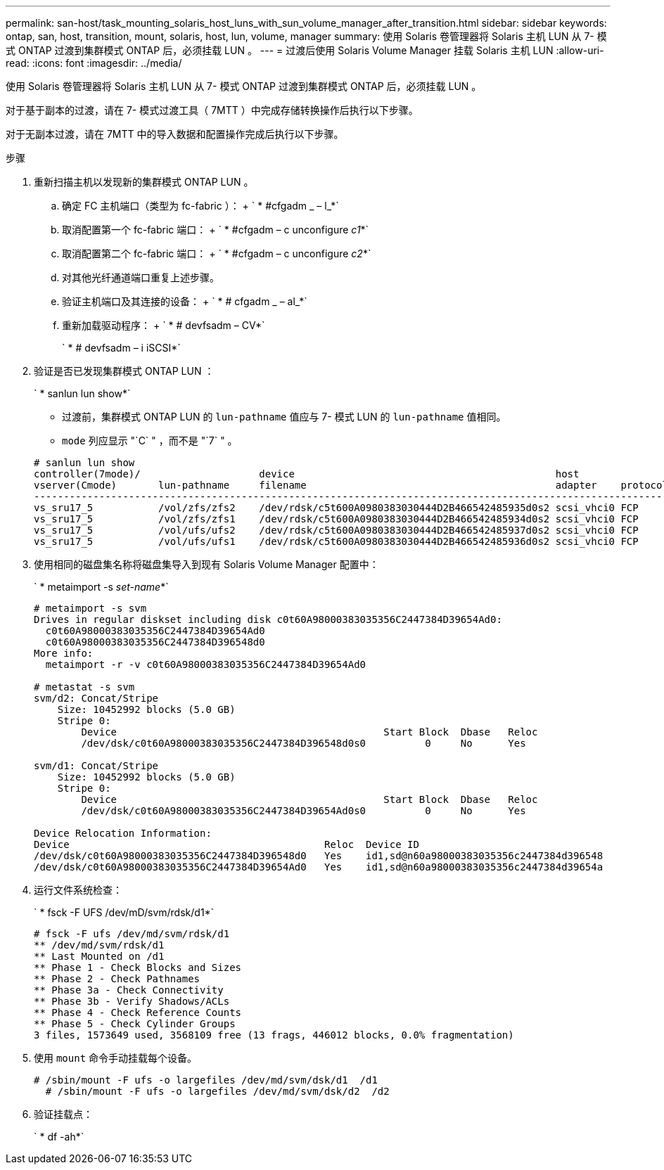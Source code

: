 ---
permalink: san-host/task_mounting_solaris_host_luns_with_sun_volume_manager_after_transition.html 
sidebar: sidebar 
keywords: ontap, san, host, transition, mount, solaris, host, lun, volume, manager 
summary: 使用 Solaris 卷管理器将 Solaris 主机 LUN 从 7- 模式 ONTAP 过渡到集群模式 ONTAP 后，必须挂载 LUN 。 
---
= 过渡后使用 Solaris Volume Manager 挂载 Solaris 主机 LUN
:allow-uri-read: 
:icons: font
:imagesdir: ../media/


[role="lead"]
使用 Solaris 卷管理器将 Solaris 主机 LUN 从 7- 模式 ONTAP 过渡到集群模式 ONTAP 后，必须挂载 LUN 。

对于基于副本的过渡，请在 7- 模式过渡工具（ 7MTT ）中完成存储转换操作后执行以下步骤。

对于无副本过渡，请在 7MTT 中的导入数据和配置操作完成后执行以下步骤。

.步骤
. 重新扫描主机以发现新的集群模式 ONTAP LUN 。
+
.. 确定 FC 主机端口（类型为 fc-fabric ）： + ` * #cfgadm _ – l_*`
.. 取消配置第一个 fc-fabric 端口： + ` * #cfgadm – c unconfigure _c1_*`
.. 取消配置第二个 fc-fabric 端口： + ` * #cfgadm – c unconfigure _c2_*`
.. 对其他光纤通道端口重复上述步骤。
.. 验证主机端口及其连接的设备： + ` * # cfgadm _ – al_*`
.. 重新加载驱动程序： + ` * # devfsadm – CV*`
+
` * # devfsadm – i iSCSI*`



. 验证是否已发现集群模式 ONTAP LUN ：
+
` * sanlun lun show*`

+
** 过渡前，集群模式 ONTAP LUN 的 `lun-pathname` 值应与 7- 模式 LUN 的 `lun-pathname` 值相同。
** `mode` 列应显示 "`C` " ，而不是 "`7` " 。


+
[listing]
----
# sanlun lun show
controller(7mode)/                    device                                            host                  lun
vserver(Cmode)       lun-pathname     filename                                          adapter    protocol   size    mode
--------------------------------------------------------------------------------------------------------------------------
vs_sru17_5           /vol/zfs/zfs2    /dev/rdsk/c5t600A0980383030444D2B466542485935d0s2 scsi_vhci0 FCP        6g      C
vs_sru17_5           /vol/zfs/zfs1    /dev/rdsk/c5t600A0980383030444D2B466542485934d0s2 scsi_vhci0 FCP        6g      C
vs_sru17_5           /vol/ufs/ufs2    /dev/rdsk/c5t600A0980383030444D2B466542485937d0s2 scsi_vhci0 FCP        5g      C
vs_sru17_5           /vol/ufs/ufs1    /dev/rdsk/c5t600A0980383030444D2B466542485936d0s2 scsi_vhci0 FCP        5g      C
----
. 使用相同的磁盘集名称将磁盘集导入到现有 Solaris Volume Manager 配置中：
+
` * metaimport -s _set-name_*`

+
[listing]
----
# metaimport -s svm
Drives in regular diskset including disk c0t60A98000383035356C2447384D39654Ad0:
  c0t60A98000383035356C2447384D39654Ad0
  c0t60A98000383035356C2447384D396548d0
More info:
  metaimport -r -v c0t60A98000383035356C2447384D39654Ad0

# metastat -s svm
svm/d2: Concat/Stripe
    Size: 10452992 blocks (5.0 GB)
    Stripe 0:
        Device                                             Start Block  Dbase   Reloc
        /dev/dsk/c0t60A98000383035356C2447384D396548d0s0          0     No      Yes

svm/d1: Concat/Stripe
    Size: 10452992 blocks (5.0 GB)
    Stripe 0:
        Device                                             Start Block  Dbase   Reloc
        /dev/dsk/c0t60A98000383035356C2447384D39654Ad0s0          0     No      Yes

Device Relocation Information:
Device                                           Reloc  Device ID
/dev/dsk/c0t60A98000383035356C2447384D396548d0   Yes    id1,sd@n60a98000383035356c2447384d396548
/dev/dsk/c0t60A98000383035356C2447384D39654Ad0   Yes    id1,sd@n60a98000383035356c2447384d39654a
----
. 运行文件系统检查：
+
` * fsck -F UFS /dev/mD/svm/rdsk/d1*`

+
[listing]
----
# fsck -F ufs /dev/md/svm/rdsk/d1
** /dev/md/svm/rdsk/d1
** Last Mounted on /d1
** Phase 1 - Check Blocks and Sizes
** Phase 2 - Check Pathnames
** Phase 3a - Check Connectivity
** Phase 3b - Verify Shadows/ACLs
** Phase 4 - Check Reference Counts
** Phase 5 - Check Cylinder Groups
3 files, 1573649 used, 3568109 free (13 frags, 446012 blocks, 0.0% fragmentation)
----
. 使用 `mount` 命令手动挂载每个设备。
+
[listing]
----
# /sbin/mount -F ufs -o largefiles /dev/md/svm/dsk/d1  /d1
  # /sbin/mount -F ufs -o largefiles /dev/md/svm/dsk/d2  /d2
----
. 验证挂载点：
+
` * df -ah*`


